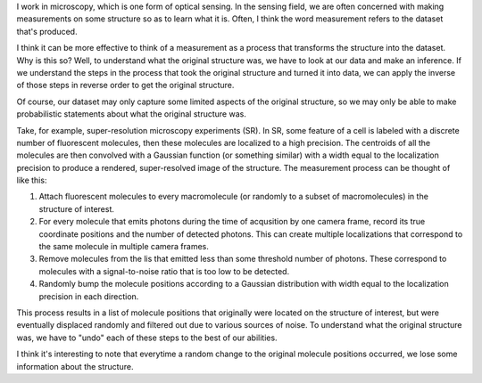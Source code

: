 .. title: Measurements as processes
.. slug: measurements
.. date: 12-19-2014
.. tags: sensing, super-resolution
.. link:
.. description: Measurements can be thought of as transformations from a structure to a dataset
.. type: text

I work in microscopy, which is one form of optical sensing. In the sensing field, we are often
concerned with making measurements on some structure so as to learn what it is. Often, I think the
word measurement refers to the dataset that's produced.

I think it can be more effective to think of a measurement as a process that transforms the
structure into the dataset. Why is this so? Well, to understand what the original structure was, we
have to look at our data and make an inference. If we understand the steps in the process that took
the original structure and turned it into data, we can apply the inverse of those steps in reverse
order to get the original structure.

Of course, our dataset may only capture some limited aspects of the original structure, so we may
only be able to make probabilistic statements about what the original structure was.

Take, for example, super-resolution microscopy experiments (SR). In SR, some feature of a cell is
labeled with a discrete number of fluorescent molecules, then these molecules are localized to a
high precision. The centroids of all the molecules are then convolved with a Gaussian function (or
something similar) with a width equal to the localization precision to produce a rendered,
super-resolved image of the structure. The measurement process can be thought of like this:

1. Attach fluorescent molecules to every macromolecule (or randomly to a subset of macromolecules)
   in the structure of interest.
2. For every molecule that emits photons during the time of acqusition by one camera frame, record
   its true coordinate positions and the number of detected photons. This can create multiple
   localizations that correspond to the same molecule in multiple camera frames.
3. Remove molecules from the lis that emitted less than some threshold number of photons. These
   correspond to molecules with a signal-to-noise ratio that is too low to be detected.
4. Randomly bump the molecule positions according to a Gaussian distribution with width equal to
   the localization precision in each direction.

This process results in a list of molecule positions that originally were located on the structure
of interest, but were eventually displaced randomly and filtered out due to various sources of
noise. To understand what the original structure was, we have to "undo" each of these steps to the
best of our abilities.

I think it's interesting to note that everytime a random change to the original molecule positions
occurred, we lose some information about the structure.
